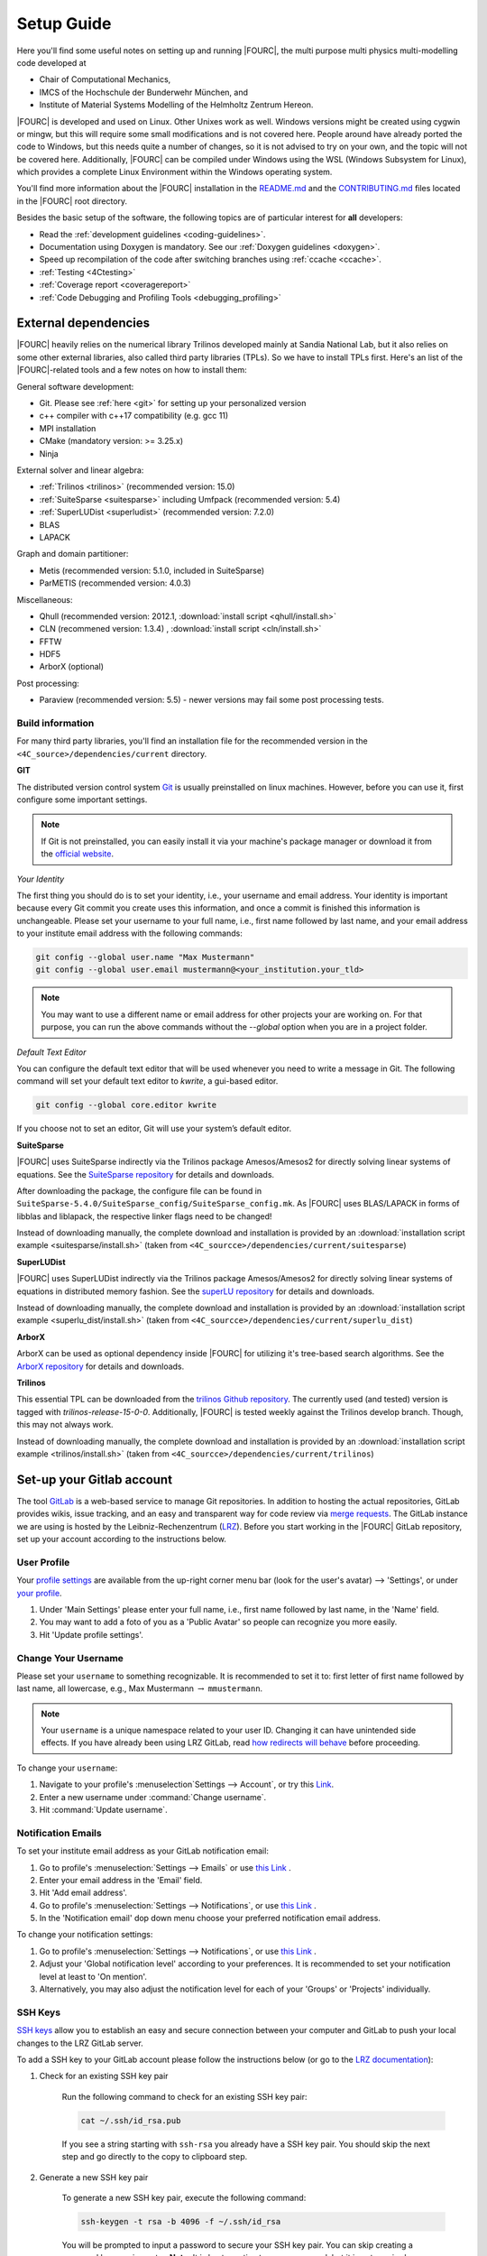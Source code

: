 .. _SetupGuideto4C:

Setup Guide
=============

Here you'll find some useful notes on setting up and running |FOURC|,
the multi purpose multi physics multi-modelling code developed at

- Chair of Computational Mechanics,
- IMCS of the Hochschule der Bunderwehr München, and
- Institute of Material Systems Modelling of the Helmholtz Zentrum Hereon.

|FOURC| is developed and used on Linux. Other Unixes work as well.
Windows versions might be created using cygwin or mingw, but this will require some small modifications and is not covered here.
People around have already ported the code to Windows, but this needs quite a number of changes,
so it is not advised to try on your own, and the topic will not be covered here.
Additionally, |FOURC| can be compiled under Windows using the WSL (Windows Subsystem for Linux),
which provides a complete Linux Environment within the Windows operating system.

You'll find more information about the |FOURC| installation in the
`README.md <https://gitlab.lrz.de/baci/baci/blob/master/README.md>`_ and the
`CONTRIBUTING.md <https://gitlab.lrz.de/baci/baci/blob/master/CONTRIBUTING.md>`_
files located in the |FOURC| root directory.

Besides the basic setup of the software, the following topics are of particular interest for **all** developers:

- Read the :ref:`development guidelines <coding-guidelines>`.
- Documentation using Doxygen is mandatory. See our :ref:`Doxygen guidelines <doxygen>`.
- Speed up recompilation of the code after switching branches using :ref:`ccache <ccache>`.
- :ref:`Testing <4Ctesting>`
- :ref:`Coverage report <coveragereport>`
- :ref:`Code Debugging and Profiling Tools <debugging_profiling>`

.. _external-dependencies:

External dependencies
---------------------

|FOURC| heavily relies on the numerical library Trilinos developed mainly at Sandia National Lab,
but it also relies on some other external libraries, also called third party libraries (TPLs).
So we have to install TPLs first. Here's an list of the |FOURC|-related tools and a few notes on how to install them:

General software development:

- Git. Please see :ref:`here <git>` for setting up your personalized version
- c++ compiler with c++17 compatibility (e.g. gcc 11)
- MPI installation
- CMake (mandatory version: >= 3.25.x)
- Ninja

External solver and linear algebra:

- :ref:`Trilinos <trilinos>` (recommended version: 15.0)
- :ref:`SuiteSparse <suitesparse>` including Umfpack (recommended version: 5.4)
- :ref:`SuperLUDist <superludist>` (recommended version: 7.2.0)
- BLAS
- LAPACK

Graph and domain partitioner:

- Metis (recommended version: 5.1.0, included in SuiteSparse)
- ParMETIS (recommended version: 4.0.3)

Miscellaneous:

- Qhull (recommended version: 2012.1, :download:`install script <qhull/install.sh>`
- CLN (recommened version: 1.3.4) , :download:`install script <cln/install.sh>`
- FFTW
- HDF5
- ArborX (optional)

Post processing:

- Paraview (recommended version: 5.5) - newer versions may fail some post processing tests.

Build information
~~~~~~~~~~~~~~~~~

For many third party libraries, you'll find an installation file for the recommended version in the ``<4C_source>/dependencies/current`` directory.

.. _git:

**GIT**

The distributed version control system `Git <https://git-scm.com/>`__ is usually preinstalled on linux machines.
However, before you can use it, first configure some important settings.

.. note::

   If Git is not preinstalled, you can easily install it via your machine's package manager
   or download it from the `official website <https://git-scm.com/downloads>`_.

*Your Identity*

The first thing you should do is to set your identity, i.e., your username and email address.
Your identity is important because every Git commit you create uses this information, and once a commit is finished this information is unchangeable.
Please set your username to your full name, i.e., first name followed by last name,
and your email address to your institute email address with the following commands:

.. code-block:: bash

    git config --global user.name "Max Mustermann"
    git config --global user.email mustermann@<your_institution.your_tld>

.. note::

   You may want to use a different name or email address for other projects your are working on.
   For that purpose, you can run the above commands without the `--global` option when you are in a project folder.


*Default Text Editor*

You can configure the default text editor that will be used whenever you need to write a message in Git.
The following command will set your default text editor to `kwrite`, a gui-based editor.

.. code-block:: bash

    git config --global core.editor kwrite

If you choose not to set an editor, Git will use your system’s default editor.


.. _suitesparse:

**SuiteSparse**

|FOURC| uses SuiteSparse indirectly via the Trilinos package Amesos/Amesos2 for directly solving linear systems of equations.
See the `SuiteSparse repository <https://github.com/DrTimothyAldenDavis/SuiteSparse>`_ for details and downloads.

After downloading the package, the configure file can be found in ``SuiteSparse-5.4.0/SuiteSparse_config/SuiteSparse_config.mk``.
As |FOURC| uses BLAS/LAPACK in forms of libblas and liblapack, the respective linker flags need to be changed!

Instead of downloading manually, the complete download and installation is provided by an :download:`installation script example <suitesparse/install.sh>`
(taken from ``<4C_sourcce>/dependencies/current/suitesparse``)


.. _superludist:

**SuperLUDist**

|FOURC| uses SuperLUDist indirectly via the Trilinos package Amesos/Amesos2 for directly solving linear systems of equations in distributed memory fashion.
See the `superLU repository <https://github.com/xiaoyeli/superlu_dist>`_ for details and downloads.

Instead of downloading manually, the complete download and installation is provided by an :download:`installation script example <superlu_dist/install.sh>`
(taken from ``<4C_sourcce>/dependencies/current/superlu_dist``)

**ArborX**

ArborX can be used as optional dependency inside |FOURC| for utilizing it's tree-based search algorithms.
See the `ArborX repository <https://github.com/arborx/ArborX>`_ for details and downloads.

.. _trilinos:

**Trilinos**

This essential TPL can be downloaded from the `trilinos Github repository <https://github.com/trilinos/Trilinos>`__.
The currently used (and tested) version is tagged with *trilinos-release-15-0-0*.
Additionally, |FOURC| is tested weekly against the Trilinos develop branch. Though, this may not always work.

Instead of downloading manually, the complete download and installation is provided by an :download:`installation script example <trilinos/install.sh>`
(taken from ``<4C_sourcce>/dependencies/current/trilinos``)


Set-up your Gitlab account
---------------------------

The tool `GitLab <https://gitlab.lrz.de/>`_ is a web-based service to manage Git repositories.
In addition to hosting the actual repositories, GitLab provides wikis, issue tracking,
and an easy and transparent way for code review via `merge requests <https://gitlab.lrz.de/baci/baci/blob/master/CONTRIBUTING.md#merging-changes-into-master>`_.
The GitLab instance we are using is hosted by the Leibniz-Rechenzentrum (`LRZ <https://www.lrz.de/>`_).
Before you start working in the |FOURC| GitLab repository, set up your account according to the instructions below.

User Profile
~~~~~~~~~~~~

Your `profile settings <https://gitlab.lrz.de/help/user/profile/index.md>`_
are available from the up-right corner menu bar (look for the user's avatar) --> 'Settings',
or under `your profile <https://gitlab.lrz.de/profile>`_.

#. Under 'Main Settings' please enter your full name, i.e., first name followed by last name, in the 'Name' field.
#. You may want to add a foto of you as a 'Public Avatar' so people can recognize you more easily.
#. Hit 'Update profile settings'.


Change Your Username
~~~~~~~~~~~~~~~~~~~~

Please set your ``username`` to something recognizable.
It is recommended to set it to: first letter of first name followed by last name, all lowercase,
e.g., Max Mustermann :math:`\rightarrow` ``mmustermann``.

.. note::

   Your ``username`` is a unique namespace related to your user ID.
   Changing it can have unintended side effects.
   If you have already been using LRZ GitLab,
   read `how redirects will behave <https://gitlab.lrz.de/help/user/project/index.md#redirects-when-changing-repository-paths>`_ before proceeding.

To change your ``username``:

#. Navigate to your profile's :menuselection`Settings --> Account`, or try this `Link <https://gitlab.lrz.de/profile/account>`_.
#. Enter a new username under :command:`Change username`.
#. Hit :command:`Update username`.

Notification Emails
~~~~~~~~~~~~~~~~~~~

To set your institute email address as your GitLab notification email:

#. Go to profile's :menuselection:`Settings --> Emails` or use `this Link <https://gitlab.lrz.de/profile/emails>`__ .
#. Enter your email address in the 'Email' field.
#. Hit 'Add email address'.
#. Go to profile's :menuselection:`Settings --> Notifications`, or use `this Link <https://gitlab.lrz.de/profile/notifications>`__ .
#. In the 'Notification email' dop down menu choose your preferred notification email address.

To change your notification settings:

#. Go to profile's :menuselection:`Settings --> Notifications`, or use `this Link <https://gitlab.lrz.de/profile/notifications>`__ .
#. Adjust your 'Global notification level' according to your preferences.
   It is recommended to set your notification level at least to 'On mention'.
#. Alternatively, you may also adjust the notification level for each of your 'Groups' or 'Projects' individually.



SSH Keys
~~~~~~~~

`SSH keys <https://gitlab.lrz.de/help/ssh/README>`_ allow you to establish an easy and secure connection
between your computer and GitLab to push your local changes to the LRZ GitLab server.

To add a SSH key to your GitLab account please follow the instructions below
(or go to the `LRZ documentation <https://gitlab.lrz.de/help/ssh/README>`_):

#. Check for an existing SSH key pair

    Run the following command to check for an existing SSH key pair:

    .. code-block:: bash

        cat ~/.ssh/id_rsa.pub

    If you see a string starting with ``ssh-rsa`` you already have a SSH key pair.
    You should skip the next step and go directly to the copy to clipboard step.

#. Generate a new SSH key pair

    To generate a new SSH key pair, execute the following command:

    .. code-block:: bash

        ssh-keygen -t rsa -b 4096 -f ~/.ssh/id_rsa

    You will be prompted to input a password to secure your SSH key pair. You can skip creating a password by pressing enter.
    **Note:** It is best practice to use a password, but it is not required.

#. Copy your public SSH key to the clipboard

    Repeat step one.
    You should now see your public SSH key:
    a string starting with ``ssh-rsa``.
    Highlight the string and press |ctrl| + |shift| + C
    to copy it from the console to your clipboard.

#. Add Your Public SSH Key to GitLab

    Navigate to profile's 'Settings' > 'SSH Keys', or use `this Link <https://gitlab.lrz.de/profile/keys>`__.
    Paste your key in the 'Key' section by pressing |ctrl| + V.
    Give it a relevant 'Title' and hit 'Add key'.

#. Test your setup

    To test wether you have added your SSH key correctly, run the following command:

    .. code-block:: bash

        ssh -T git@gitlab.lrz.de

    You should see a `Welcome to GitLab` message.

Local adjustments
~~~~~~~~~~~~~~~~~~~~

Your Identity
"""""""""""""

The first thing you should do is to set your identity, i.e., your username and email address.
Your identity is important because every Git commit you create uses this information.
Please set your username to your full name, i.e., first name followed by last name,
and your email address to your institute email address with the following commands::

    git config --global user.name "Max Mustermann"
    git config --global user.email mustermann@lnm.mw.tum.de

.. Note::

    You may want to use a different name or email address for other projects your are working on.
    For that purpose, you can run the above commands without the ``--global`` option when you are in a project folder.


Check Settings
""""""""""""""""

To confirm the correct setup of Git, you may check your configuration settings with::

    git config --list

.. _4Cinstallation:

Download and install
--------------------

Here comes the main part.
After you have installed all the TPLs, you should download and install |FOURC| itself.

Clone the repository
~~~~~~~~~~~~~~~~~~~~~~~~~~~~~

::

    cd <someBaseDir>
    mkdir <sourceDir>
    git clone git@gitlab.lrz.de:baci/baci.git <sourceDir>
    cd <sourceDir>

where `<someBaseDir>` is some directory on your machine and `<sourceDir>` will contain the |FOURC| source code.
You can choose names and locations of these directories freely.

Your directory tree should look like the following::

    <someBaseDir>/
        <sourceDir>

Configure
~~~~~~~~~

First, you should create the python virtual environment for |FOURC| development.
You'll need that for testing and active development, you need to create a python virtual environment once.
In the source directory, execute::

    ./set_up_dev_env.sh

.. note::

    You don't need to execute this command every time you generate a new |FOURC| executable.
    However, when changes in the virtual python environment have been made, you **must** generate a new environment locally as well.

|FOURC| enforces an out-of-source build, i.e. your build directory may not be located inside the source code directory.

|FOURC| uses ``cmake`` with appropriate presets (**this is why cmake version 3.25 is needed!**) for the build process.
The command to run is

::

    cmake --preset=<name-of-preset> <sourceDir> | tee config$(date +%y%m%d%H%M%N).log

Thus, a preset name needs to be passed to cmake via the command line argument ``--preset``.
Use

::

    cmake <4C_home> --list-presets

to get a list of all available presets.
In general, it is highly recommended to create your own preset, which is stored in ``<4C_home>/CMakeUserPresets.txt``.
In a preset within this file, you should define a few options that are important to your specific build:

- the build type. This is given by the variable ``CMAKE_BUILD_TYPE`` and can be ``DEBUG`` or ``RELEASE``.
- the build directory. It is good practice to indicate the value for ``CMAKE_BUILD_TYPE`` in the folder name, e.g. by
  ``"binaryDir": "<4C-basedir>/builds/release-build"`` (the folder name is completely up to you).

More information about the cmake presets can be found :ref:`here <cmakepresets>`.


.. note::

    When you see `command |& tee something$(date +%y%m%d%H%M%N).log`,
    that is just a means of running a command and sending the output both to the screen and to a timestamped log file.
    This is by no means necessary, but if you run into problems, having these timestamped log files can be quite useful in debugging what's gone wrong.

Build
~~~~~

Now you may run the compile command within the build folder.

::

    ninja -j <numProcs> full |& tee build$(date +%y%m%d%H%M%N).log


where `<numProcs>` is the number of processors you want to use.

.. note::

    After the first build, it is rarely necessary to reconfigure |FOURC| &mdash; only the build-command is required.
    `cmake` is invoked *automatically* during the build process if something changed within `CMakeLists.txt`.
    Make sure to have Ninja installed on your system.

To verify that the build was successful, it is highly recommended to run the test suite,
at least the small version of it.
You will find the information about it in the :ref:`testing <4Ctesting>` section below.

.. _set-up-your-ide:

Set-up your IDE
----------------

We recommend to use an Integrated Development Environment (IDE) for code development
because it eases various aspects of code development, e.g. indexing or code formatting.
Three of the most popular IDEs for larger software project are outlined in the following:

- :ref:`Eclipse <eclipse>`
- :ref:`CLion <clion>`
- :ref:`Visual Studio Code <visualstudiocode>`

.. _eclipse:

Eclipse
~~~~~~~~~

Eclipse is a GUI-based IDE that provides many convenient features like code indexing, Git integration, plugins for code formatting and many others.

**Setting up Eclipse**

.. note::

    These instructions might be outdated.

Let's assume that you already have cloned the repository and created a build directory as outlined above.
To include the |FOURC| source code into Eclipse and enable Eclipse to build |FOURC|, follow these steps:

- Open Eclipse Photon.
- :menuselection:`File --> New --> C/C++ Project`.
- Select "C++ Managed Build", then click "Next"
- Type a project name, uncheck "Use default location" and choose the source code folder with your local |FOURC| git repository instead.
- Select the 'Project type' as :menuselection:`Makefile project --> Empty Project`.
- Select the 'Toolchains' as 'Linux GCC'.
- Click Finish.
- Change to console and configure |FOURC| using ``cmake``.
- Now go back into Eclipse.
- Right-Click on the |FOURC| project in the :menuselection:`Project Explorer --> Choose Properties`.
- On "C/C++ General" in ”Paths and Symbols”, in the ”Includes” as well as in the ”Symbols” part click ”Add”, write some dummy name in the new window and click ”Add to all configurations” and ”Add to all languages”.
- On "C/C++ Build", select the tab "Builder Settings" and

   - de-select :command:`Use default build command`, then specify the build command as ``make -j`` with an appropriate number of processors
   - de-select ”Generate Makefiles automatically”.
   - select the build location/build directory as /build

- On :command:`C/C++ Build`, select the tab ”Behaviour” and remove ”all” from ”Build (Incremental build)” and press ”OK/Apply and Close”.
- Setup code style (see below) for correct behavior of tabs and white spaces.
- Close Eclipse.
- Change to console and reconfigure |FOURC| (the ”DEFINES” are now loaded into |FOURC|) be sure to use ``--ide=eclipse``.
- Build |FOURC| using ``make`` or ``make full`` for a complete build.
- Restart eclipse.

To enable the code indexer, right-click on the project and select :menuselection:`Index --> Rebuild`.

**Automation of code formatting**

*Source code*

|FOURC| uses a mandatory code style defined as a `.clang-format style file <https://gitlab.lrz.de/baci/baci/blob/master/.clang-format>`_.
Adherence to this code style will be checked on each commit as well as on each merge request.
To a priori conform to the codes style and avoid issues in your daily workflow,
you can configure Eclipse to apply the code style to your source code at every file save.
To do so, follow these steps:

#. Select "Eclipse Marketplace" from the "Help" menu and install the plugin CppStyle (Note that this requires Eclipse Photon or later)
#. Right-Click on the |FOURC| project in the :menuselection:`Project Explorer --> Choose Properties`.
#. On "CppStyle",

   - select "Enable project specific settings"
   - click on "Configure Workspace Settings" and set the "Clang-format path" to <4C-sourcedir>/utilities/python-venv/bin/clang-format.
   - select "Run clang-format on file save"

#. Click "Apply and Close"

Eclipse will now automatically format the code in accordance to the mandatory style every time you save a file.
This feature not only works for new code you are writing, but also you can select a block of code and have it reformatted with |ctrl| + |shift| + F.
Make sure that under :menuselection:`Window --> Preferences --> C/C++ --> Code Style --> Formatter` the settings for maximum characters per line are at least 110.
Otherwise some lines may be trimmed inadvertently.

*Other files*

All non-source-code files (like \*.dat, \*.md, ...) are still subject to formatting rules:

#. No tabs. Use 2 whitespaces instead.
#. No trailing whitespaces

Eclipse provides automated features to help you with these rules. To configure them, go to

#. :menuselection:`Preferences --> C/C++ --> Editor --> Save Actions` and

   - enable "Remove trailing whitespace"
   - select "In all lines".
   - click "Apply" and "Ok".

#. :menuselection:`Preferences --> C/C++ --> Code Style --> Formatter`

   - Click "Edit"
   - On "Indentation",

      - select the "Tab policy" to be "Spaces only".
      - Set the "Indentation size" to 2
      - Set the "Tab size" to 2

   - Click "Ok", then click "Apply" and "Ok".

*Automation and utilities for Doxygen documentation*

|FOURC| mandates documentation via Doxygen. Further information and an introduction is summarized in |FOURC|'s `Doxygen guidelines <https://gitlab.lrz.de/baci/baci/-/wikis/doxygen>`_.
Eclipse can assist in writing Doxygen documentation by auto-generating lists of input and return parameters when writing a function's documentation.

To enable this utility in Eclipse, perform these steps:

- :menuselection:`Project Properties --> C/C++ General`

   - Select "Enable project specific settings"
   - Select "Doxygen" in the drop down menu "Documentation tool"
   - Click "Apply and Close"


.. note::

    To configure Doxygen as default documentation tool for all your projects in Eclipse,
    go to :menuselection:`Preferences --> C/C++ --> Editor` and select "Doxygen" in the drop down menu "Workspace default".


*Include external resources into indexer*

Folders and files can be linked to locations in the file system outside of the project's location. These special folders and files are called linked resources.
This is particularly useful to include Trilinos packages into Eclipse's indexer.

To create a linked folder:

- Right-click the project or folder where you want to create the linked folder.
- Select "New --> Folder".
- Specify name of the folder as it will appear in the workbkbench. This name can be different from the name of the folder in the file system.
- Click "Advanced".
- Check "Link to alternate location (Linked Folder)".
- Enter a file system path, or click "Browse" to select a folder in the file system.
- Click "Finish".
- Right-click the project folder and select "Index --> Rebuild".

.. _clion:

CLion
~~~~~~

**Setting up CLion**

Let's assume that you already have cloned the repository and created a build directory as outlined above.
Now open CLion:

#. New project → choose the source code folder with your local |FOURC| git repository
#. Answer the prompt "Would you like to create a project from existing sources instead?" with "Yes".
#. :menuselection:`File --> Settings --> Build, Execution, Deployment`

   - Toolchains: Enter your desired cmake path
   - CMake: CLion will recognize the cmake presets automatically (the general as well as the user presets).
     You may click on the presets you want to use, and select the check box ``Enable Profile``.
   - Press "Ok"

#. Navigate to build folder → Run the correct do-configure command again with the specification of the IDE as an argument.
   You should get some output like "++ Update of .idea/workspace.xml file done".
#. In the top right, select target from the dropdown and build the project.

**Automation of code formatting**

|FOURC| uses a mandatory code style defined as a .clang-format style file.
Adherence to this code style will be checked on each commit as well as on each merge request.
To a priori conform to the codes style and avoid issues in your daily workflow, you can configure CLion to apply the code style to your source code at every file save.
To do so, follow these steps:

- :menuselection:`File --> Settings --> Editor`: Code Style tick "Enable ClangFormat (only for C/C++/Objective-C)"
- :menuselection:`File --> Settings --> Tools --> Actions on Save`: tick "Reformat code"

CLion will now automatically format the code in accordance to the mandatory style every time you save a file.
This feature not only works for new code you are writing,
but also you can select a block of code and have it reformatted with |ctrl| + |shift| + F.

.. note::

    There are some rare cases when the automated formatting within CLion is not doing exactly the same as expected in our code checks.
    However, this is not a problem because you can easily set up a so-called External Tool as described below:

- :menuselection:`File --> Settings --> Tools --> External Tools`: add an External Tool
- Give a Name and a Description as you wish
- In the Tool Settings:

   - Programs: here you need to enter the path to our |FOURC| custom clang-format i.e.
     ``<4C-sourcedir>/utilities/python-venv/bin/clang-format``
   - Arguments: here you enter this: ``-i --style=file $FileName$``
   - Working Directory: Enter the macro variable ``$FileDir$``

- Click on "OK" to confirm. Now you can run our custom clang-format on a specific file
  by opening this file in CLion and clicking on:
  :menuselection:`Tools --> External Tools --> <Name>` (the name you specified in step 2).

**Enable debugging with CLion**

The prerequisite is that you already have set up a debug configuration as explained above.
Make sure you have enabled a debug profile in your cmake settings.

- Select Edit Configurations... from the dropdown list right to the "green hammer".
- Click + to Add a new configuration and select CMAKE Application:

    - Enter a descriptive Name

        - serial debugging:

            - Select 4C from the dropdown menu for both Target and Executable

        - parallel debugging:

            - Select 4C from the dropdown menu for Target
            - Enter ``<PathToMpirun>/mpirun`` to Executable (find with ``which mpirun`` in console)
            - Add the arguments for mpirun:
              ``-np <NumberOfProcesses> <PathTo4C-debug>/4C <PathToTest/TestName.dat> <OutputPreFix>``

    - Add any other parameters you need for the program to run (for example, the input file name and the output basename) to the arguments.
    - Enter the path you want to run the program in (maybe the one where your input file is located) to Working directory
    - Remove everything in Before launch and click ok

- Select the created configuration from the dropdown list
- Click on the green beetle in the toolbar to start a debug run.

The program will run until it reaches the end, a breakpoint, or a segmentation fault.

.. _visualstudiocode:

Visual Studio Code
~~~~~~~~~~~~~~~~~~~

`Visual Studio Code <https://code.visualstudio.com/>`_ is a code editor optimized for building and debugging modern web and cloud applications.
It can also be used for developing |FOURC|.
Visual Studio Code can connect to a remote computer so you can work on your home computer via SSH, see `here <https://code.visualstudio.com/docs/remote/remote-overview>`_.

**Setting up VS Code**

Let's assume that you already have cloned the repository, created a build directory and created your own CMakeUserPreset.json as outlined above.
To include the |FOURC| source code into VS Code and enable VS Code to build |FOURC|, follow these steps:

#. Install C/C++ extension for VS Code
#. Install cmake extension for VS Code
#. Open folder with source code of |FOURC|
#. Select cmake preset of your choice

**Setting up VS Code for Remote Development**

Start from scratch without doing the instructions from above. Do not clone your repository on your local machine, all files remain on the remote machine)
Steps to do on your (remote) workstation:

#. Install VS Code

Steps to do on your local machine:

#. Install VS Code
#. Install Remote development pack plugin on your local machine: <https://marketplace.visualstudio.com/items?itemName=ms-vscode-remote.vscode-remote-extensionpack>
#. Add your remote workstation over the ssh connection via the Remote Explorer (one icon on the left side)
#. connect to your remote workstation
#. Install C/C++ extension via GUI (will install it on your local and remote computer)
#. Open |FOURC| source directory and start coding

**Clangd Language Server (Clang-tidy)**

To profit from clang-tidy (and many more features like cross-references, refactorings, code completion, navigation, find unused includes),
there is an vs code extension that enables clangd for VS Code.
For a full list of features see here: <https://clangd.llvm.org/features.html>

.. figure:: figures/vscode-clangd.png
   :alt: Screenshot of the clangd capability for VS Code
   :width: 100%

*Setup*

#. Install extension clangd from the marketspace: <https://marketplace.visualstudio.com/items?itemName=llvm-vs-code-extensions.vscode-clangd>
#. add a .clangd configuration file in your source directory. An example could look like this:

::

    CompileFlags:
        CompilationDatabase: /path/to/build_directory  # update this to your configuration
        Compiler: /usr/bin/mpic++
        Add: [-I/usr/lib/x86_64-linux-gnu/openmpi/include/openmpi, -I/usr/lib/x86_64-linux-gnu/openmpi/include, -pthread, -L/usr/lib/x86_64-linux-gnu/openmpi/lib, -lmpi_cxx, -lmpi] # take this from mpic++ --showme
    Index:
        Background: Build
    Diagnostics:
        UnusedIncludes: Strict

**Debugging with VS Code**

If you want to use VS Code for debugging, you need to add debugging configurations in .vscode/launch.jsonand a debug version of |FOURC|.
In the following, the following folder structure is assumed:

- `<4C-sourcedir>`: Path to the source files
- `<4C-debug-execdir>`: Path to the debug build version
- `<4C-problemdir>`: Path to the run directory

In the following, different configuration examples are given.
They have to be placed in .vscode/launch.json in the configurations-list.

*Debugging a serial run*

::

    {
        "name": "Debug input file",
        "type": "cppdbg",
        "request": "launch",
        "program": "<4C-debug-execdir>/4C",
        "args": ["/path/to/inputfile.dat", "<4C-problemdir>/xxx"],
        "cwd": "<4C-problemdir>",
        "setupCommands": [
            { "text": "handle SIGPIPE nostop noprint pass", "description": "ignore SIGPIPE", "ignoreFailures": true }
        ]
    }


*Debugging a serial restart*

::

    {
        "name": "Debug input file from restart",
        "type": "cppdbg",
        "request": "launch",
        "program": "<4C-debug-execdir>/build_debug/4C",
        "args": [
            "/path/to/inputfile.dat",
            "<4C-problemdir>/xxxx"
            "restart=1",
            "restartfrom=<4C-problemdir>/xxx"
        ],
        "cwd": "<4C-problemdir>",
        "setupCommands": [
            { "text": "handle SIGPIPE nostop noprint pass", "description": "ignore SIGPIPE", "ignoreFailures": true }
        ]
    }

*Debugging a unit test*

::

    {
        "name": "Unit test",
        "type": "cppdbg",
        "request": "launch",
        "program": "<4C-debug-execdir>/Unittests/unittests",
        "args": [
            "Mat::Elastic::CoupAnisoExpoAnisotropyExtension_TestSuite"
        ],
        "cwd": "<4C-problemdir>",
    }

*Debugging a MPI application*

All-Stop mode

This mode is the "normal" mode. On a breakpoint, all processes make a pause.

::

    {
        "name": "Debug MPI input file (all stop)",
        "type": "cppdbg",
        "request": "launch",
        "program": "/usr/lib64/openmpi/bin/mpirun",
        "args": [
            "-np",
            "3", // specify number of mpi ranks here
            "<4C-debug-execdir>/4C",
            "/path/to/inputfile.dat",
            "<4C-problemdir>/xxx",
        ],
        "cwd": "<4C-problemdir>",
        "setupCommands": [
            {
                "description": "On a fork, keep gdb attached to both processes.",
                "text": "-gdb-set detach-on-fork off",
                "ignoreFailures": false
            },
            {
                "text": "-gdb-set schedule-multiple on",
                "ignoreFailures": false
            }
        ]
    }

Tracking down race conditions

With this method, you have control to each processor during the execution.
However, you have to attach each processor manually.
Start |FOURC| with the following command in an extra terminal:

::

    ~/build_debug$ mpirun -np 2 ./4C input.dat out --interactive
    Global rank 0 with PID 17235 on helmholtz.lnm.mw.tum.de is ready for attach
    Global rank 1 with PID 17236 on helmholtz.lnm.mw.tum.de is ready for attach

    ** Enter a character to continue >

In the output, you see for each mpi rank the respective process id.
Now you can attach gdb to each process with the following configuration:

::

    {
        "name": "Attach gdb",
        "type": "cppdbg",
        "request": "attach",
        "program": "<4C-debug-execdir>/4C",
        "processId": "${command:pickProcess}",
        "MIMode": "gdb"
    }

Start it two times and choose in the prompt the respective process id.
Wait until both instances are connected and then start the computation by pressing any key in the 4C terminal.

.. _build4Cwithcustomtargets:

Build |FOURC| with custom targets
-----------------------------------

Above it was shown how to build all executables that come with |FOURC|.
However, one can also build just a subset or even specific libraries.
The command to build |FOURC| these specific targets is:

::

    ninja -j <numProcs> <customTarget>

where ``<numProcs>`` denotes the number of processors and ``<customTarget>`` the target you want to build (see below).

Custom target specifiers
~~~~~~~~~~~~~~~~~~~~~~~~

|FOURC| offers a variety of additional target specifiers <customTarget> (defined in ``CMakeLists.txt``) that can be used within the build command.
Here's a list of all valid custom target specifiers with a brief explanation:

Executables:

- ``4C`` generate the main |FOURC| executable only
- ``post_processor`` build the post-filters only
- ``pre_exodus`` build the pre processor (exodus to 4C converter) only
- ``post_monitor`` build a nodal data extraction application
- ``rtd`` build the reference documentation generator ``create_rtd``
- ``full`` generate all executable targets of |FOURC|

Documentation:

- ``doxygen`` create the Doxygen documentation only
- ``readthedocs`` create the user documentation (readthedocs style) only

Refer to ``CMakeLists.txt`` for a definition of all other target specifiers.

.. note::

    When omitting the custom target specifier in the build command, the default specifier 4C is used.

.. |ctrl| image:: figures/WikiMooc_Key_CTRL.png
          :height: 20

.. |alt| image:: figures/WikiMooc_Key_ALT.png
         :height: 20

.. |shift| image:: figures/WikiMooc_Key_SHIFT.png
           :height: 20

